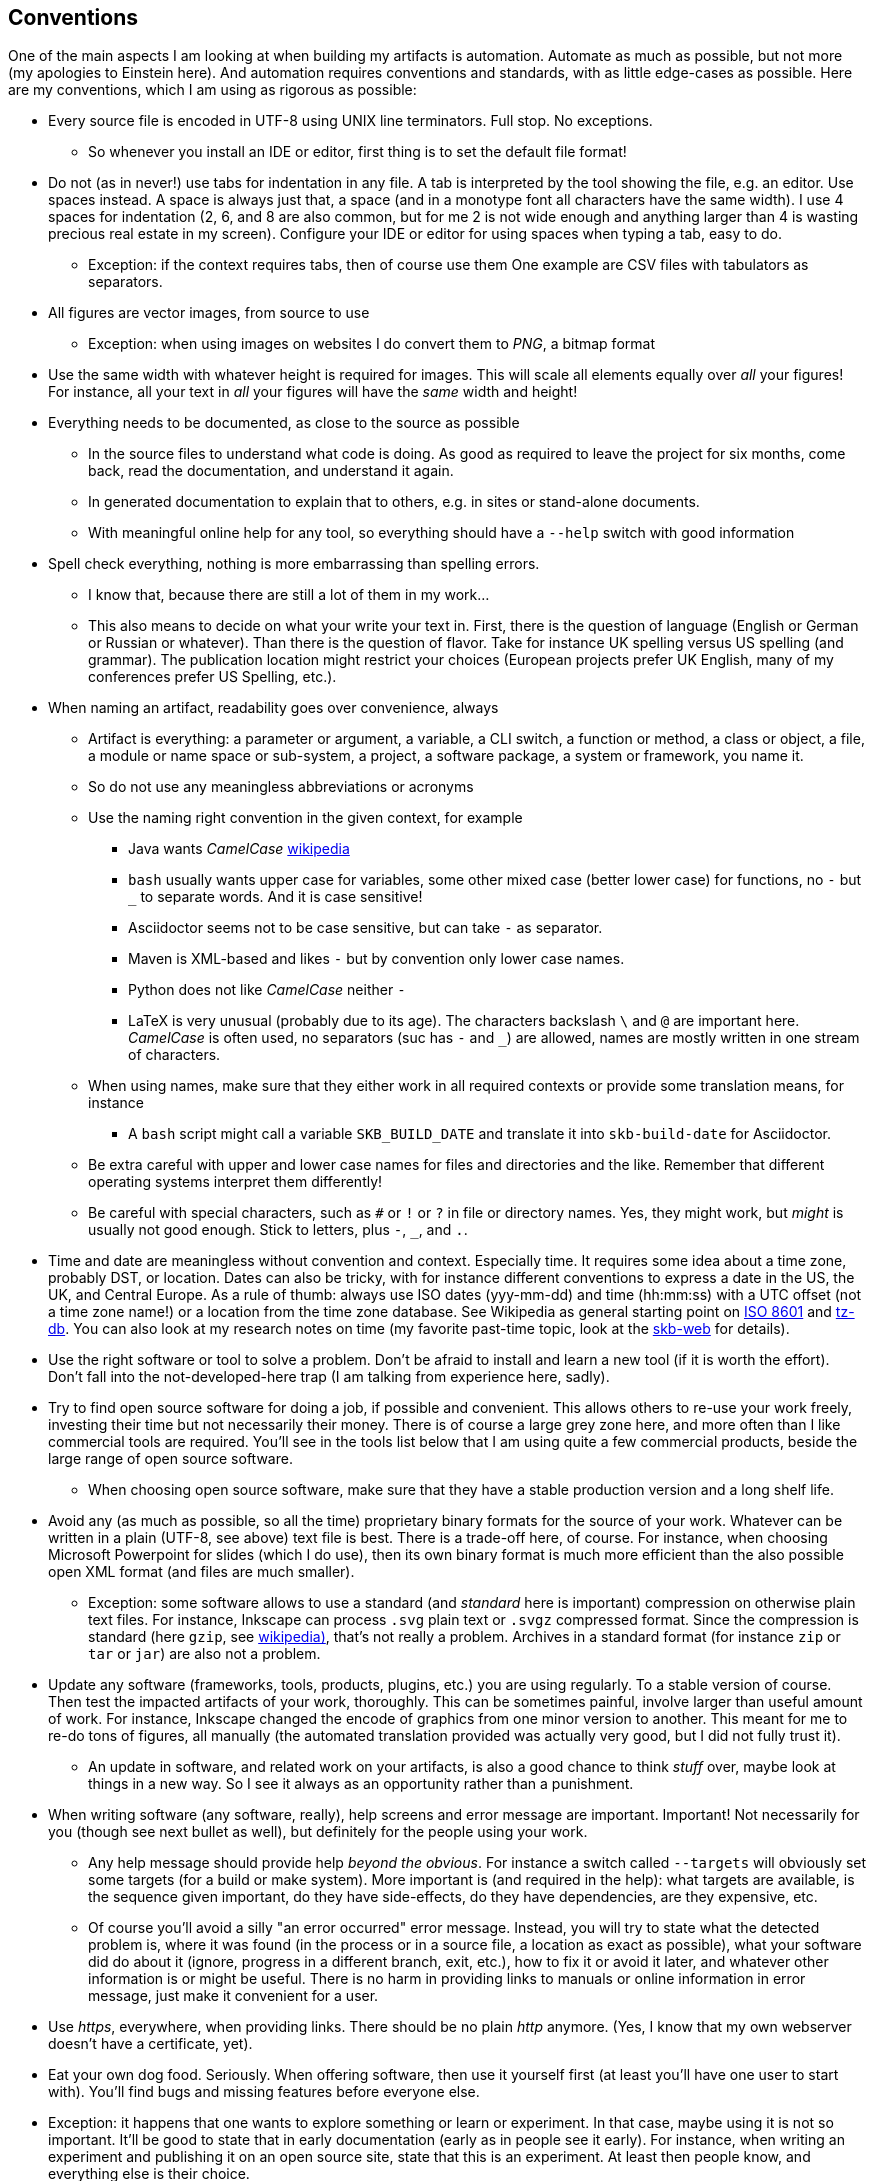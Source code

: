 //
// ============LICENSE_START=======================================================
// Copyright (C) 2018-2019 Sven van der Meer. All rights reserved.
// ================================================================================
// This file is licensed under the Creative Commons Attribution-ShareAlike 4.0 International Public License
// Full license text at https://creativecommons.org/licenses/by-sa/4.0/legalcode
// 
// SPDX-License-Identifier: CC-BY-SA-4.0
// ============LICENSE_END=========================================================
//
// @author Sven van der Meer (vdmeer.sven@mykolab.com)
//

== Conventions
One of the main aspects I am looking at when building my artifacts is automation.
Automate as much as possible, but not more (my apologies to Einstein here).
And automation requires conventions and standards, with as little edge-cases as possible.
Here are my conventions, which I am using as rigorous as possible:

* Every source file is encoded in UTF-8 using UNIX line terminators. Full stop. No exceptions.
    ** So whenever you install an IDE or editor, first thing is to set the default file format!
* Do not (as in never!) use tabs for indentation in any file.
    A tab is interpreted by the tool showing the file, e.g. an editor.
    Use spaces instead.
    A space is always just that, a space (and in a monotype font all characters have the same width).
    I use 4 spaces for indentation (2, 6, and 8 are also common, but for me 2 is not wide enough and anything larger than 4 is wasting precious real estate in my screen).
    Configure your IDE or editor for using spaces when typing a tab, easy to do.
    ** Exception: if the context requires tabs, then of course use them
        One example are CSV files with tabulators as separators.
* All figures are vector images, from source to use
    ** Exception: when using images on websites I do convert them to _PNG_, a bitmap format
* Use the same width with whatever height is required for images.
    This will scale all elements equally over _all_ your figures!
    For instance, all your text in _all_ your figures will have the _same_ width and height!
* Everything needs to be documented, as close to the source as possible
    ** In the source files to understand what code is doing.
        As good as required to leave the project for six months, come back, read the documentation, and understand it again.
    ** In generated documentation to explain that to others, e.g. in sites or stand-alone documents.
    ** With meaningful online help for any tool, so everything should have a `--help` switch with good information
* Spell check everything, nothing is more embarrassing than spelling errors.
    ** I know that, because there are still a lot of them in my work...
    ** This also means to decide on what your write your text in.
        First, there is the question of language (English or German or Russian or whatever).
        Than there is the question of flavor.
        Take for instance UK spelling versus US spelling (and grammar).
        The publication location might restrict your choices (European projects prefer UK English, many of my conferences prefer US Spelling, etc.).
* When naming an artifact, readability goes over convenience, always
    ** Artifact is everything:
        a parameter or argument,
        a variable,
        a CLI switch,
        a function or method,
        a class or object,
        a file,
        a module or name space or sub-system,
        a project,
        a software package,
        a system or framework,
        you name it.
    ** So do not use any meaningless abbreviations or acronyms
    ** Use the naming right convention in the given context, for example
        *** Java wants _CamelCase_ link:https://en.wikipedia.org/wiki/Camel_case[wikipedia]
        *** `bash` usually wants upper case for variables, some other mixed case (better lower case) for functions, no `-` but `_` to separate words.
            And it is case sensitive!
        *** Asciidoctor seems not to be case sensitive, but can take `-` as separator.
        *** Maven is XML-based and likes `-` but by convention only lower case names.
        *** Python does not like _CamelCase_ neither `-`
        *** LaTeX is very unusual (probably due to its age).
            The characters backslash `\` and `@` are important here.
            _CamelCase_ is often used, no separators (suc has `-` and `_`) are allowed, names are mostly written in one stream of characters.
    ** When using names, make sure that they either work in all required contexts or provide some translation means, for instance
        *** A `bash` script might call a variable `SKB_BUILD_DATE` and translate it into `skb-build-date` for Asciidoctor.
    ** Be extra careful with upper and lower case names for files and directories and the like.
        Remember that different operating systems interpret them differently!
    ** Be careful with special characters, such as `#` or `!` or `?` in file or directory names.
        Yes, they might work, but _might_ is usually not good enough.
        Stick to letters, plus `-`, `_`, and `.`.
* Time and date are meaningless without convention and context.
    Especially time.
    It requires some idea about a time zone, probably DST, or location.
    Dates can also be tricky, with for instance different conventions to express a date in the US, the UK, and Central Europe.
    As a rule of thumb: always use ISO dates (yyy-mm-dd) and time (hh:mm:ss) with a UTC offset (not a time zone name!) or a location from the time zone database.
    See Wikipedia as general starting point on link:https://en.wikipedia.org/wiki/ISO_8601[ISO 8601] and link:https://en.wikipedia.org/wiki/Tz_database[tz-db].
    You can also look at my research notes on time (my favorite past-time topic, look at the link:https://vdmeer.github.io/skb/research-notes.html[skb-web] for details).
* Use the right software or tool to solve a problem.
    Don't be afraid to install and learn a new tool (if it is worth the effort).
    Don't fall into the not-developed-here trap (I am talking from experience here, sadly).
* Try to find open source software for doing a job, if possible and convenient.
    This allows others to re-use your work freely, investing their time but not necessarily their money.
    There is of course a large grey zone here, and more often than I like commercial tools are required.
    You'll see in the tools list below that I am using quite a few commercial products, beside the large range of open source software.
    ** When choosing open source software, make sure that they have a stable production version and a long shelf life.
* Avoid any (as much as possible, so all the time) proprietary binary formats for the source of your work.
    Whatever can be written in a plain (UTF-8, see above) text file is best.
    There is a trade-off here, of course.
    For instance, when choosing Microsoft Powerpoint for slides (which I do use), then its own binary format is much more efficient than the also possible open XML format (and files are much smaller).
    ** Exception: some software allows to use a standard (and _standard_ here is important) compression on otherwise plain text files.
        For instance, Inkscape can process `.svg` plain text or `.svgz` compressed format.
        Since the compression is standard (here `gzip`, see link:https://en.wikipedia.org/wiki/Gzip[wikipedia)], that's not really a problem.
        Archives in a standard format (for instance `zip` or `tar` or `jar`) are also not a problem.
* Update any software (frameworks, tools, products, plugins, etc.) you are using regularly.
    To a stable version of course.
    Then test the impacted artifacts of your work, thoroughly.
    This can be sometimes painful, involve larger than useful amount of work.
    For instance, Inkscape changed the encode of graphics from one minor version to another.
    This meant for me to re-do tons of figures, all manually (the automated translation provided was actually very good, but I did not fully trust it).
    ** An update in software, and related work on your artifacts, is also a good chance to think _stuff_ over, maybe look at things in a new way.
        So I see it always as an opportunity rather than a punishment.
* When writing software (any software, really), help screens and error message are important.
    Important!
    Not necessarily for you (though see next bullet as well), but definitely for the people using your work.
    ** Any help message should provide help _beyond the obvious_. 
        For instance a switch called `--targets` will obviously set some targets (for a build or make system).
        More important is (and required in the help):
            what targets are available,
            is the sequence given important,
            do they have side-effects,
            do they have dependencies,
            are they expensive, etc.
    ** Of course you'll avoid a silly "an error occurred" error message.
        Instead, you will try to
            state what the detected problem is,
            where it was found (in the process or in a source file, a location as exact as possible),
            what your software did do about it (ignore, progress in a different branch, exit, etc.),
            how to fix it or avoid it later,
            and whatever other information is or might be useful.
        There is no harm in providing links to manuals or online information in error message, just make it convenient for a user.
* Use _https_, everywhere, when providing links.
    There should be no plain _http_ anymore.
    (Yes, I know that my own webserver doesn't have a certificate, yet).
* Eat your own dog food. Seriously.
    When offering software, then use it yourself first (at least you'll have one user to start with).
    You'll find bugs and missing features before everyone else.
    * Exception: it happens that one wants to explore something or learn or experiment.
        In that case, maybe using it is not so important.
        It'll be good to state that in early documentation (early as in people see it early).
        For instance, when writing an experiment and publishing it on an open source site, state that this is an experiment.
        At least then people know, and everything else is their choice.
* State the purpose and the intention of your artifacts as clearly as possible and as early as possible (for others to see).
    This will help in the long-run, you and everyone else.
    Also: it is better to _do_ than to _talk_, especially in the open source context.
    So avoid to say _I will_ (because you did not _do_ yet) and focus on the _I did_ (because you alrady _did_ do it).
    And yes, I am not following this convention as I should...
* Think in terms of reusing _fragments_ (single, self-contained, no external dependencies, expressive artifacts) in many different contexts.
    When developing software using object-orientation, this is quite often used.
    But the same convention can be applied to for instance documentation and text.
    For instance, I do write some text in a single _ADOC_ file (no links to other files and the like), mark is as a _fragment_ (in a directory of the same name), and then _import_ it in other documents.
    Don't over do this, start large and separate later, but do it - it'll safe you a lot of work.
    ** On the same note: everything should have one (1!) normative source and duplications should be generated by a build or make process.
        This will avoid problems when forgetting to do the same changes to multiple sources (if that's not automated itself, which means this convention is already applied).
* Make sure that all your processes (create, change, build or make, run) are re-reproduceable on other systems.
    ** This starts with another computer, other then the one you develop on.
        _Other_ can of course be virtual.
    ** Then do it on a different operating system or main operating system version.
    ** You'll be surprised how much configuration information is implicit (only on your systems) or very dependent (e.g. on the operating system or version).
    ** Proving virtual images, for example containers, with your software running can help as well.
* Leave almost nothing (as little as possible) for _later_.
    Done is done, and complete (and consistent) is better than any quantity.
    This is especially true for software features.
    It is much better to have all provided features complete (with documentation) than to offer tons of half-finished features.
    Yes, this convention is sometimes not easy to follow...
* Test, test, test, then maybe test again.
    Test everything, many times.
    Including links (they tend to be broken all the time).
    Automate your testing, write test units or validation classes or functions or methods.
    For text and figures, testing means _reading_ and _editing_ and _looking at them_.
    ** Test things individually (without context) _and_ in units.
        For software, we tend to have small test cased and unit tests.
        For documentation artifacts, it is always good to for instance read headings and only headings, read paragraphs and only paragraphs, then only then read whole sections, chapters, or documents.




